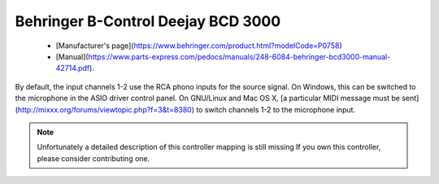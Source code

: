 .. _behringer-bcd3000:

Behringer B-Control Deejay BCD 3000
===================================

  - [Manufacturer's page](https://www.behringer.com/product.html?modelCode=P0758)
  - [Manual](https://www.parts-express.com/pedocs/manuals/248-6084-behringer-bcd3000-manual-42714.pdf).

By default, the input channels 1-2 use the RCA phono inputs for the
source signal. On Windows, this can be switched to the microphone in the
ASIO driver control panel. On GNU/Linux and Mac OS X, [a particular MIDI
message must be sent](http://mixxx.org/forums/viewtopic.php?f=3&t=8380)
to switch channels 1-2 to the microphone input.

.. note::
   Unfortunately a detailed description of this controller mapping is still missing
   If you own this controller, please consider contributing one.
